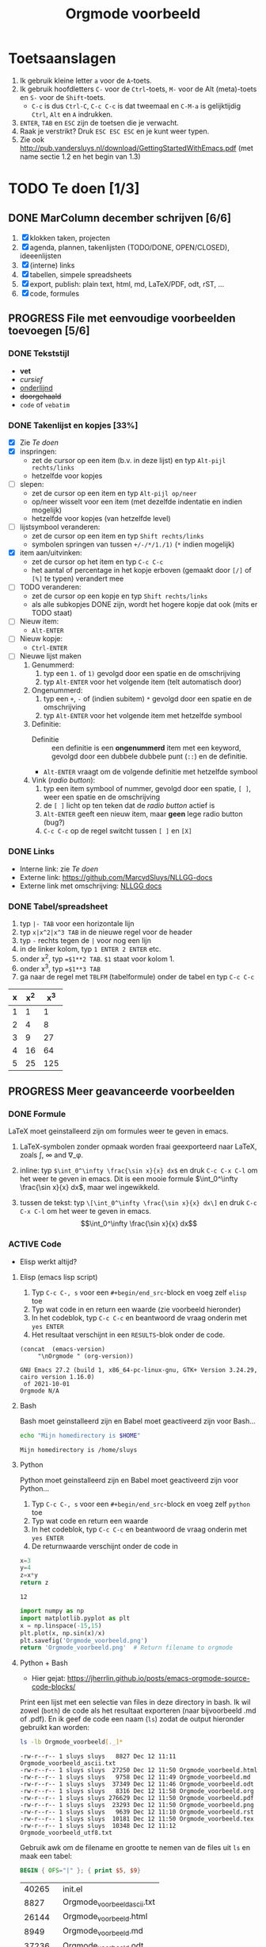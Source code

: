 #+title: Orgmode voorbeeld

* Toetsaanslagen

1. Ik gebruik kleine letter ~a~ voor de ~A~-toets.
2. Ik gebruik hoofdletters ~C-~ voor de ~Ctrl~-toets, ~M-~ voor de Alt (meta)-toets en ~S-~ voor de
   ~Shift~-toets.
   + ~C-c~ is dus ~Ctrl-C~, ~C-c C-c~ is dat tweemaal en ~C-M-a~ is gelijktijdig ~Ctrl~, ~Alt~ en ~A~
     indrukken.
3. ~ENTER~, ~TAB~ en ~ESC~ zijn de toetsen die je verwacht.
4. Raak je verstrikt?  Druk ~ESC ESC ESC~ en je kunt weer typen.
5. Zie ook http://pub.vandersluys.nl/download/GettingStartedWithEmacs.pdf (met name sectie 1.2 en het begin
   van 1.3)

* TODO Te doen [1/3]
** DONE MarColumn december schrijven [6/6]
CLOSED: [2021-12-05 Sun 10:45]
1) [X] klokken taken, projecten
2) [X] agenda, plannen, takenlijsten (TODO/DONE, OPEN/CLOSED), ideeenlijsten
3) [X] (interne) links
4) [X] tabellen, simpele spreadsheets
5) [X] export, publish: plain text, html, md, LaTeX/PDF, odt, rST, ...
6) [X] code, formules
  
** PROGRESS File met eenvoudige voorbeelden toevoegen [5/6]
*** DONE Tekststijl
CLOSED: [2021-12-05 Sun 13:29]
+ *vet*
+ /cursief/
+ _onderlijnd_
+ +doorgehaald+
+ ~code~ of =vebatim=

*** DONE Takenlijst en kopjes [33%]
CLOSED: [2021-12-05 Sun 10:52]
+ [X] Zie [[Te doen]]
+ [X] inspringen:
  - zet de cursor op een item (b.v. in deze lijst) en typ ~Alt-pijl rechts/links~
  - hetzelfde voor kopjes
+ [ ] slepen:
  - zet de cursor op een item en typ ~Alt-pijl op/neer~
  - op/neer wisselt voor een item (met dezelfde indentatie en indien mogelijk)
  - hetzelfde voor kopjes (van hetzelfde level)
+ [ ] lijstsymbool veranderen:
  - zet de cursor op een item en typ ~Shift rechts/links~
  - symbolen springen van tussen ~+/-/*/1./1)~ (~*~ indien mogelijk)
+ [X] item aan/uitvinken:
  - zet de cursor op het item en typ ~C-c C-c~
  - het aantal of percentage in het kopje erboven (gemaakt door ~[/]~ of ~[%]~ te typen) verandert mee
+ [ ] TODO veranderen:
  - zet de cursor op een kopje en typ ~Shift rechts/links~
  - als alle subkopjes DONE zijn, wordt het hogere kopje dat ook (mits er TODO staat)
+ [ ] Nieuw item:
  - ~Alt-ENTER~
+ [ ] Nieuw kopje:
  - ~Ctrl-ENTER~
+ [ ] Nieuwe lijst maken
  1) Genummerd:
     1. typ een ~1.~ of ~1)~ gevolgd door een spatie en de omschrijving
     2. typ ~Alt-ENTER~ voor het volgende item (telt automatisch door)
  2) Ongenummerd:
     1. typ een ~+~, ~-~ of (indien subitem) ~*~ gevolgd door een spatie en de omschrijving
     2. typ ~Alt-ENTER~ voor het volgende item met hetzelfde symbool
  3) Definitie:
     + Definitie ::  een definitie is een *ongenummerd* item met een keyword, gevolgd door een dubbele dubbele
       punt (~::~) en de definitie.
     + ~Alt-ENTER~ vraagt om de volgende definitie met hetzelfde symbool
  4) Vink (/radio button/):
     1. typ een item symbool of nummer, gevolgd door een spatie, ~[ ]~, weer een spatie en de omschrijving
     2. de ~[ ]~ licht op ten teken dat de /radio button/ actief is
     3. ~Alt-ENTER~ geeft een nieuw item, maar *geen* lege radio button (bug?)
     4. ~C-c C-c~ op de regel switcht tussen ~[ ]~ en ~[X]~
  
*** DONE Links
CLOSED: [2021-12-05 Sun 10:53]
+ Interne link: zie [[Te doen]]
+ Externe link: https://github.com/MarcvdSluys/NLLGG-docs
+ Externe link met omschrijving: [[https://github.com/MarcvdSluys/NLLGG-docs][NLLGG docs]]

*** DONE Tabel/spreadsheet
CLOSED: [2021-12-05 Sun 11:40]
1. typ ~|- TAB~ voor een horizontale lijn
2. typ ~x|x^2|x^3 TAB~ in de nieuwe regel voor de header
3. typ ~-~ rechts tegen de ~|~ voor nog een lijn
4. in de linker kolom, typ ~1 ENTER 2 ENTER~ etc.
5. onder x^2, typ ~=$1**2 TAB~.  ~$1~ staat voor kolom 1.
6. onder x^3, typ ~=$1**3 TAB~
7. ga naar de regel met ~TBLFM~ (tabelformule) onder de tabel en typ ~C-c C-c~
   
|---+-----+-----|
| x | x^2 | x^3 |
|---+-----+-----|
| 1 |   1 |   1 |
| 2 |   4 |   8 |
| 3 |   9 |  27 |
| 4 |  16 |  64 |
| 5 |  25 | 125 |
|---+-----+-----|
#+TBLFM: $2=$1**2::$3=$1**3

** PROGRESS Meer geavanceerde voorbeelden
*** DONE Formule
CLOSED: [2021-12-05 Sun 11:42]
LaTeX moet geinstalleerd zijn om formules weer te geven in emacs.

1. \LaTeX-symbolen zonder opmaak worden fraai geexporteerd naar \LaTeX, zoals \int, \infty and \nabla_\phi.

2. inline: typ ~$\int_0^\infty \frac{\sin x}{x} dx$~ en druk ~C-c C-x C-l~ om het weer te geven in emacs.
  Dit is een mooie formule $\int_0^\infty \frac{\sin x}{x} dx$, maar wel ingewikkeld.
   
3. tussen de tekst: typ ~\[\int_0^\infty \frac{\sin x}{x} dx\]~ en druk ~C-c C-x C-l~ om het weer te geven in
   emacs.
   \[\int_0^\infty \frac{\sin x}{x} dx\]
   
*** ACTIVE Code
+ Elisp werkt altijd?
  
**** Elisp (emacs lisp script)
1. Typ ~C-c C-, s~ voor een ~#+begin/end_src~-block en voeg zelf ~elisp~ toe
2. Typ wat code in en return een waarde (zie voorbeeld hieronder)
3. In het codeblok, typ ~C-c C-c~ en beantwoord de vraag onderin met ~yes ENTER~
4. Het resultaat verschijnt in een ~RESULTS~-blok onder de code.
#+BEGIN_SRC elisp :exports both
(concat  (emacs-version)
	 "\nOrgmode " (org-version))  
#+END_SRC

#+results:
: GNU Emacs 27.2 (build 1, x86_64-pc-linux-gnu, GTK+ Version 3.24.29, cairo version 1.16.0)
:  of 2021-10-01
: Orgmode N/A

**** Bash
Bash moet geinstalleerd zijn en Babel moet geactiveerd zijn voor Bash...
#+BEGIN_SRC bash :exports both
echo "Mijn homedirectory is $HOME"
#+END_SRC

#+results:
: Mijn homedirectory is /home/sluys

**** Python
Python moet geinstalleerd zijn en Babel moet geactiveerd zijn voor Python...

1. Typ ~C-c C-, s~ voor een ~#+begin/end_src~-block en voeg zelf ~python~ toe
2. Typ wat code en return een waarde
3. In het codeblok, typ ~C-c C-c~ en beantwoord de vraag onderin met ~yes ENTER~
4. De returnwaarde verschijnt onder de code in
#+name: som   
#+BEGIN_SRC python :exports both
x=3
y=4
z=x*y
return z
#+END_SRC

#+results: som
: 12


#+BEGIN_SRC python :python python3 :results file :exports both
import numpy as np
import matplotlib.pyplot as plt
x = np.linspace(-15,15)
plt.plot(x, np.sin(x)/x)
plt.savefig('Orgmode_voorbeeld.png')
return 'Orgmode_voorbeeld.png'  # Return filename to orgmode
#+END_SRC

#+results:
[[file:Orgmode_voorbeeld.png]]

**** Python + Bash
+ Hier gejat: https://jherrlin.github.io/posts/emacs-orgmode-source-code-blocks/

Print een lijst met een selectie van files in deze directory in bash.  Ik wil zowel (~both~) de code als het
resultaat exporteren (naar bijvoorbeeld .md of .pdf).  En ik geef de code een naam (~ls~) zodat de output
hieronder gebruikt kan worden:
#+name: ls
#+BEGIN_SRC bash :dir . :results output :exports both
ls -lb Orgmode_voorbeeld[._]*
#+END_SRC

#+results: ls
#+begin_example
-rw-r--r-- 1 sluys sluys   8827 Dec 12 11:11 Orgmode_voorbeeld_ascii.txt
-rw-r--r-- 1 sluys sluys  27250 Dec 12 11:50 Orgmode_voorbeeld.html
-rw-r--r-- 1 sluys sluys   9758 Dec 12 11:49 Orgmode_voorbeeld.md
-rw-r--r-- 1 sluys sluys  37349 Dec 12 11:46 Orgmode_voorbeeld.odt
-rw-r--r-- 1 sluys sluys   8316 Dec 12 11:58 Orgmode_voorbeeld.org
-rw-r--r-- 1 sluys sluys 276629 Dec 12 11:50 Orgmode_voorbeeld.pdf
-rw-r--r-- 1 sluys sluys  23293 Dec 12 11:50 Orgmode_voorbeeld.png
-rw-r--r-- 1 sluys sluys   9639 Dec 12 11:10 Orgmode_voorbeeld.rst
-rw-r--r-- 1 sluys sluys  10181 Dec 12 11:50 Orgmode_voorbeeld.tex
-rw-r--r-- 1 sluys sluys  10348 Dec 12 11:12 Orgmode_voorbeeld_utf8.txt
#+end_example

Gebruik awk om de filename en grootte te nemen van de files uit ~ls~ en maak een tabel:
#+name: awk
#+begin_SRC awk :results table :stdin ls :exports both
  BEGIN { OFS="|" }; { print $5, $9}
#+end_SRC

#+results: awk
|  40265 | init.el                     |
|   8827 | Orgmode_voorbeeld_ascii.txt |
|  26144 | Orgmode_voorbeeld.html      |
|   8949 | Orgmode_voorbeeld.md        |
|  37236 | Orgmode_voorbeeld.odt       |
|   8455 | Orgmode_voorbeeld.org       |
| 309922 | Orgmode_voorbeeld.pdf       |
|  23293 | Orgmode_voorbeeld.png       |
|    302 | Orgmode_voorbeeld.pyg       |
|   9639 | Orgmode_voorbeeld.rst       |
|  11585 | Orgmode_voorbeeld.tex       |
|  10348 | Orgmode_voorbeeld_utf8.txt  |
|    111 | readme.org                  |

Gebruik Python om o.a. de kleinste en grootste file te vinden in de tabel van ~awk~:
#+begin_src python :results output :var table=awk :exports both
  print(table[0])                      # Eerste rij van de tabel zoals ingelezen
  print("Aantal bestanden: %i"         % len(table))
  print("Kleinste bestand: (%i b) %s"  % tuple(min(table)))
  print("Grootste bestand: (%i b) %s"  % tuple(max(table)))
  print("Totale grootte: %0.3f kb"     % (sum([x for x,y in table]) / 1000))
#+end_src

#+results:
: [8827, 'Orgmode_voorbeeld_ascii.txt']
: Aantal bestanden: 10
: Kleinste bestand: (8316 b) Orgmode_voorbeeld.org
: Grootste bestand: (276629 b) Orgmode_voorbeeld.pdf
: Totale grootte: 421.590 kb
